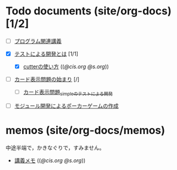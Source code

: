 * Todo documents (site/org-docs) [1/2]

- [ ] [[./cis-programmin-lects/][プログラム関連講義]] 

- [X] [[./what-is-tdd/][テストによる開発とは]] [1/1]
  - [X] [[http://wiki.cis.iwate-u.ac.jp/~suzuki/lects/prog/org-docs/cutter][cutterの使い方]] (([[file+emacs:~suzuki/lects/prog/site/org-docs/cutter][@cis.org]] [[file+emacs:~/COMM/Lects/prog/site/org-docs/cutter][@s.org]]))

- [ ] [[./card-display/][カード表示問題の始まり]] [/]
  - [ ] [[./tdd-card-display-simple/][カード表示問題_simpleのテストによる開発]]

- [ ] [[./poker/][モジュール開発によるポーカーゲームの作成]]

* memos (site/org-docs/memos)

  中途半端で，かきなぐりで，すみません。

- [[http://wiki.cis.iwate-u.ac.jp/~suzuki/lects/prog/org-docs/memos/][講義メモ]] (([[file+emacs:~suzuki/lects/prog/org-docs/memos/][@cis.org]] [[file+emacs:~/COMM/Lects/prog/site/org-docs/memos/][@s.org]]))




  

